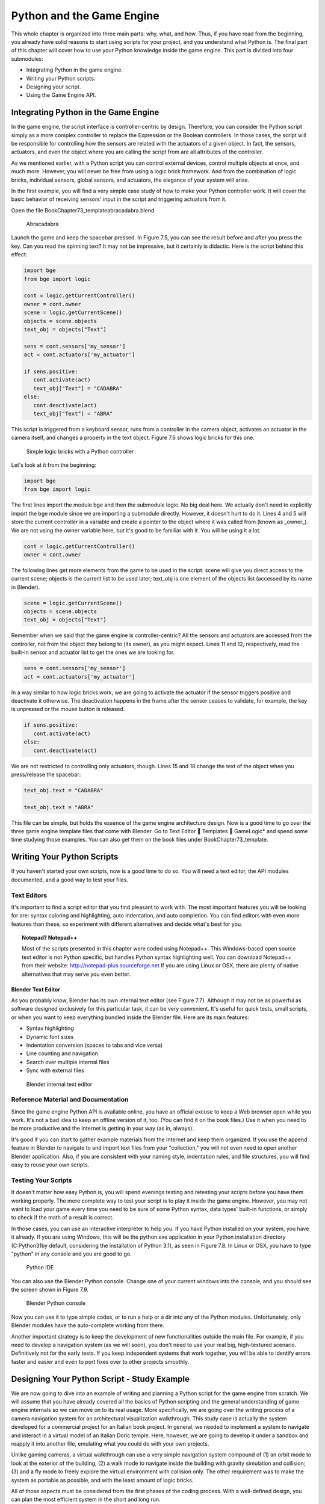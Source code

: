 .. _python-game-engine:

==========================
Python and the Game Engine
==========================

This whole chapter is organized into three main parts: why, what, and how. Thus, if you have read from the beginning, you already have solid reasons to start using scripts for your project, and you understand what Python is. The final part of this chapter will cover how to use your Python knowledge inside the game engine. This part is divided into four submodules:

* Integrating Python in the game engine.
* Writing your Python scripts.
* Designing your script.
* Using the Game Engine API.

Integrating Python in the Game Engine
-------------------------------------

In the game engine, the script interface is controller-centric by design. Therefore, you can consider the Python script simply as a more complex controller to replace the Expression or the Boolean controllers. In those cases, the script will be responsible for controlling how the sensors are related with the actuators of a given object. In fact, the sensors, actuators, and even the object where you are calling the script from are all attributes of the controller.

As we mentioned earlier, with a Python script you can control external devices, control multiple objects at once, and much more. However, you will never be free from using a logic brick framework. And from the combination of logic bricks, individual sensors, global sensors, and actuators, the elegance of your system will arise.

In the first example, you will find a very simple case study of how to make your Python controller work. It will cover the basic behavior of receiving sensors' input in the script and triggering actuators from it.

Open the file \Book\Chapter7\3_template\abracadabra.blend.

.. figure:: /images/Chapter7/Fig07-05.png

   Abracadabra

Launch the game and keep the spacebar pressed. In Figure 7.5, you can see the result before and after you press the key. Can you read the spinning text? It may not be impressive, but it certainly is didactic. Here is the script behind this effect:

.. code-block:: python
   
   import bge
   from bge import logic

   cont = logic.getCurrentController()
   owner = cont.owner
   scene = logic.getCurrentScene()
   objects = scene.objects
   text_obj = objects["Text"]
   
   sens = cont.sensors['my_sensor']
   act = cont.actuators['my_actuator']
   
   if sens.positive:
      cont.activate(act)
      text_obj["Text"] = "CADABRA"
   else:
      cont.deactivate(act)
      text_obj["Text"] = "ABRA"

This script is triggered from a keyboard sensor, runs from a controller in the camera object, activates an actuator in the camera itself, and changes a property in the text object. Figure 7.6 shows logic bricks for this one.

.. figure:: /images/Chapter7/Fig07-06.png

   Simple logic bricks with a Python controller

Let's look at it from the beginning:

.. code-block:: python

   import bge
   from bge import logic

The first lines import the module bge and then the submodule logic. No big deal here. We actually don't need to explicitly import the bge module since we are importing a submodule directly. However, it doesn't hurt to do it. Lines 4 and 5 will store the current controller in a variable and create a pointer to the object where it was called from (known as _owner_). We are not using the owner variable here, but it's good to be familiar with it. You will be using it a lot.

.. code-block:: python
   
   cont = logic.getCurrentController()
   owner = cont.owner

The following lines get more elements from the game to be used in the script: scene will give you direct access to the current scene; objects is the current list to be used later; text_obj is one element of the objects list (accessed by its name in Blender).

.. code-block:: python

   scene = logic.getCurrentScene()
   objects = scene.objects
   text_obj = objects["Text"]

Remember when we said that the game engine is controller-centric? All the sensors and actuators are accessed from the controller, not from the object they belong to (its owner), as you might expect. Lines 11 and 12, respectively, read the built-in sensor and actuator list to get the ones we are looking for.

.. code-block:: python

   sens = cont.sensors['my_sensor']
   act = cont.actuators['my_actuator']

In a way similar to how logic bricks work, we are going to activate the actuator if the sensor triggers positive and deactivate it otherwise. The deactivation happens in the frame after the sensor ceases to validate, for example, the key is unpressed or the mouse button is released.

.. code-block:: python

   if sens.positive:
      cont.activate(act)
   else:
      cont.deactivate(act)

We are not restricted to controlling only actuators, though. Lines 15 and 18 change the text of the object when you press/release the spacebar:

.. code-block:: python

   text_obj.text = "CADABRA"
   
   text_obj.text = "ABRA"

This file can be simple, but holds the essence of the game engine architecture design. Now is a good time to go over the three game engine template files that come with Blender. Go to Text Editor  Templates  GameLogic\* and spend some time studying those examples. You can also get them on the book files under \Book\Chapter7\3\_template\.

Writing Your Python Scripts
---------------------------

If you haven't started your own scripts, now is a good time to do so. You will need a text editor, the API modules documented, and a good way to test your files.

Text Editors
++++++++++++

It's important to find a script editor that you find pleasant to work with. The most important features you will be looking for are: syntax coloring and highlighting, auto indentation, and auto completion. You can find editors with even more features than these, so experiment with different alternatives and decide what's best for you.

.. topic:: **Notepad? Notepad++**

   Most of the scripts presented in this chapter were coded using Notepad++. This Windows-based open source text editor is not Python specific, but handles Python syntax highlighting well. You can download Notepad++ from their website: http://notepad-plus.sourceforge.net
   If you are using Linux or OSX, there are plenty of native alternatives that may serve you even better.

Blender Text Editor
*******************

As you probably know, Blender has its own internal text editor (see Figure 7.7). Although it may not be as powerful as software designed exclusively for this particular task, it can be very convenient. It's useful for quick tests, small scripts, or when you want to keep everything bundled inside the Blender file. Here are its main features:

* Syntax highlighting
* Dynamic font sizes
* Indentation conversion (spaces to tabs and vice versa)
* Line counting and navigation
* Search over multiple internal files
* Sync with external files

.. figure:: /images/Chapter7/Fig07-07.png

   Blender internal text editor

Reference Material and Documentation
++++++++++++++++++++++++++++++++++++

Since the game engine Python API is available online, you have an official excuse to keep a Web browser open while you work. It's not a bad idea to keep an offline version of it, too. (You can find it on the book files.) Use it when you need to be more productive and the Internet is getting in your way (as in, always).

It's good if you can start to gather example materials from the Internet and keep them organized. If you use the append feature in Blender to navigate to and import text files from your "collection," you will not even need to open another Blender application. Also, if you are consistent with your naming style, indentation rules, and file structures, you will find easy to reuse your own scripts.

Testing Your Scripts
++++++++++++++++++++

It doesn't matter how easy Python is, you will spend evenings testing and retesting your scripts before you have them working properly. The more complete way to test your script is to play it inside the game engine. However, you may not want to load your game every time you need to be sure of some Python syntax, data types' built-in functions, or simply to check if the math of a result is correct.

In those cases, you can use an interactive interpreter to help you. If you have Python installed on your system, you have it already. If you are using Windows, this will be the python.exe application in your Python installation directory (C:\Python31\ by default, considering the installation of Python 3.1), as seen in Figure 7.8. In Linux or OSX, you have to type "python" in any console and you are good to go.

.. figure:: /images/Chapter7/Fig07-08.png

   Python IDE

You can also use the Blender Python console. Change one of your current windows into the console, and you should see the screen shown in Figure 7.9.

.. figure:: /images/Chapter7/Fig07-09.png

   Blender Python console

Now you can use it to type simple codes, or to run a help or a dir into any of the Python modules. Unfortunately, only Blender modules have the auto-complete working from there.

Another important strategy is to keep the development of new functionalities outside the main file. For example, if you need to develop a navigation system (as we will soon), you don't need to use your real big, high-textured scenario. Definitively not for the early tests. If you keep independent systems that work together, you will be able to identify errors faster and easier and even to port fixes over to other projects smoothly.

Designing Your Python Script - Study Example
--------------------------------------------

We are now going to dive into an example of writing and planning a Python script for the game engine from scratch. We will assume that you have already covered all the basics of Python scripting and the general understanding of game engine internals so we can move on to its real usage. More specifically, we are going over the writing process of a camera navigation system for an architectural visualization walkthrough. This study case is actually the system developed for a commercial project for an Italian book project. In general, we needed to implement a system to navigate and interact in a virtual model of an Italian Doric temple. Here, however, we are going to develop it under a sandbox and reapply it into another file, emulating what you could do with your own projects.

Unlike gaming cameras, a virtual walkthrough can use a very simple navigation system compound of (1) an orbit mode to look at the exterior of the building; (2) a walk mode to navigate inside the building with gravity simulation and collision; (3) and a fly mode to freely explore the virtual environment with collision only. The other requirement was to make the system as portable as possible, and with the least amount of logic bricks.

All of those aspects must be considered from the first phases of the coding process. With a well-defined design, you can plan the most efficient system in the short and long run.

.. topic:: **Pencil and Paper, Valuable Coding Assets**

   One of the most remarkable moments during my coding studies was at Blender Conference 2008. I was still in my first steps of learning C++ and OpenGL coding, and I got the chance to explain a game engine bug to Brecht van Lommel[md]a really experienced and acknowledged Blender coder and a very inspiring person. The bug itself was hard to explain through the Internet; it's the one behind the implementation of canvas coordinates for 2D filters presented in Chapter 5. I was pleased enough to have his input on this, but even more impressive was seeing him code a partial solution right in front of me.
   At this point, I learned an important lesson. It doesn't matter how advanced and technical the coding is that you are working on; you can always have a great time sketching your ideas and plans with old-fashioned pencil and paper. This is how he solved the problem, clearly laying down the ideas and organizing them logically. I never forgot that[md]thanks, Brecht!

The system will consist of one camera for the orbit mode, and one to be used for both the fly and walk mode. Each mode works as described in the following table:

.. table:: Comparison of Different Navigation Cameras

   +-------------------------------+---------------+------------------+--------+
   | Mode                          | Orbit         | Walk             | Fly    |
   +===============================+===============+==================+========+
   | Vertical Rotation Angle (Z)   | -200º to 200º | Free             | Free   |
   +-------------------------------+---------------+------------------+--------+
   | Horizontal Rotation Angle (X) | 10º to 70º    | -15º to 45º      | Free   |
   +-------------------------------+---------------+------------------+--------+
   | Moving Pivot                  | None          | Empty            | Empty  |
   +-------------------------------+---------------+------------------+--------+
   | Horizontal Rotation Pivot     | Empty         | Empty and Camera | Camera |
   +-------------------------------+---------------+------------------+--------+
   | Vertical Rotation Pivot       | Empty         | Empty            | Empty  |
   +-------------------------------+---------------+------------------+--------+

- **Empty:** is an empty object the camera is parented to.

.. topic:: **Try It Out**

   In order to illustrate it better, you can see the working system demonstrated in the book file: \Book\Chapter7\4\_navigation\_system\camera\_navigation.blend.
   To switch modes press 1, 2, or 3. This will change the mode to orbit, walk, and fly, respectively. To navigate, you can use the mouse and the keys WASD.

3D World Elements
+++++++++++++++++

Open up the file \Book\Chapter7\4_navigation_system\camera_navigation.blend.

You will find two cameras and different empty objects in the first layer:

* scripts - an empty to calls all the scripts.
* CAM_Move - the camera for the walk and fly mode.
* CAM_Orbit - the camera for the orbit mode.
* CAM_back, CAM_front, CAM_side, CAM_top - empties to store the position and orientation for the game cameras.
* MOVE_PIVOT - the pivot for the walk and fly camera.
* ORB_PIVOT - the pivot for the orbit camera.

In the second layer, you will find the collision meshes[md]the ground and the vertical elements. Everything is very simple here, since we only need to test the system, and for that a few low poly obstacles work fine.

Understanding the Code
++++++++++++++++++++++

/Book/Chapter7/4_navigation_system/camera_navigation.py

This program is divided into five different parts:
#. Global Initialization,
#. Event Management,
#. Internal Functions,
#. Game Interaction,
#. More Python.

The diagram in Figure 7.10 illustrates how they relate to one another. Now let's take an inside look at each of them.

.. figure:: /images/Chapter7/Fig07-10.png

   Script architecture

Global Initialization
*********************

`camera_navigation.init_world()`

There is one function that is loaded once at the beginning of the game; we call it *init_world* inside scripts.py. We are going to check the priority option in the Python controller to make sure this script runs on top of all the others. In this function, you will first find the global initialization. We are going to store in the global module logic all the elements we are going to reuse over the scripts. That way we don't need to get the object list every time we need a particular object. A common technique is to store the scene object as well. Therefore, for every scene, you can run a script at the beginning of the game that stores a reference to the current scene globally:

.. code-block:: python

   33 G.scenes = {"main":G.getCurrentScene()}
   34 objects = G.scenes["main"].objects

.. topic:: **Save and Load a game with GlobalDict**

   Since the module logic is accessible from all the functions and all the scenes, it can be used to store "global" objects. If you need to preserve those objects and variables between game sessions (i.e., after you close your game), you can store them inside the dictionary logic.globalDict and use logic.saveGlobalDict() and logic.loadGlobalDict() to save and load it.

To store the camera information, we are first going to create a global dictionary named cameras. We will use it to store the camera objects, their pivot, and the original orientation of the orbit pivot:

.. code-block:: python

   43     G.cameras = {}
   44     # orbit camera
   45     camera = objects["CAM_Orbit"]
   46     pivot = objects["ORB_PIVOT"]
   47     G.cameras["ORB"] = [camera, {"orientation":pivot.worldOrientation}, pivot]
   48     # fly/walk camera
   49     camera = objects["CAM_Move"]
   50     pivot = objects["MOVE_PIVOT"]
   52     G.cameras["MOVE"] = [camera, {"orientation":pivot.worldOrientation, "position":pivot.worldPosition}, pivot]

Now that we have our objects instanced, we can set the initial values for our functions, such as the camera rotation restrictions. We don't want the cameras to look under the ground; thus, we need to manually set our limits. Although we could set those limits directly in the orbit and look functions, having all the parameters in the same part of code is easier to tweak (and slightly faster since they don't need to be reassigned every frame).

.. topic:: **External Settings File**

   Another common workflow is to have a separate python file (for example, settings.py) with all the variables set. Then in your working script, you simply have to do: import settings.py and use e.g. settings.left.

.. code-block:: python

          # Camera Orbit settings:
   58     # angle restriction in degrees
   59     left = -220.0
   60     right = 220.0
   61     top = 70.0
   62     bottom = 10.0
   63
   64     # convert all of them to radians
   65     left = m.radians(left)
   (...)
   70     # store them globally
   71     G.orb_limits = {"left":left, "right":right, "top":top, "bottom":bottom}
   72
          # Camera Walk/Fly settings:
   (...)
       
Last, but not least, we need to create the variables we are going to read and write between the functions. Initializing them here allows us to read them since the first frame of the game. This is especially important for variables that are going to be used in the event management functions - for different values of nav_mode and walk_fly, we are going to run different functions for the camera movement.

.. code-block:: python

   103 G.walk_fly = "walk"
   104 G.nav_mode = "orbit"

Event Management
****************

.. code-block:: python

   camera_navigation.mouse_move
   camera_navigation.keyboard

Apart from the Always sensor needed for the `camera_navigation.init_world()` function, there are two other sensors we need - a keyboard and a mouse sensor. All the interaction you will have with this navigation system will run through those functions.

scripts.mouse_move
~~~~~~~~~~~~~~~~~~~

Let's first take a look at the mouse sensor controlling system:

.. code-block:: python

   210 def mouse_move(cont):
   211     owner = cont.owner
   212     sensor = cont.sensors["s_movement"]
   213
   214     if sensor.positive:
   215         if G.cameras["CAM"] == "ORB":
   216             orbit_camera(sensor)
   217         else:
   218             look_camera(sensor)

It looks quite similar to the script template we saw recently. A difference is that instead of activating an actuator, we are calling a function to rotate the view. Actually, according to the current camera (orbit or fly/walk), we will have to call different functions (`orbit_camera` and `look_camera` respectively). Also, you can see that the function gets the controller passed as an argument. The game engine passes the controller by default for the module when using the Python Module controller. The argument declaration in the function is actually optional. So you could replace line 210 of the code with the following two lines, and it would work just as well:

.. code-block:: python

   def mouse_move():
       cont = G.getCurrentController()

scripts.keyboard
~~~~~~~~~~~~~~~~

The second event management function handles keyboard inputs. This function takes the sensor input and calls internal functions according to the pressed key. If the pressed key is W, A, S, or D, we move the camera. If the key is 1, 2, or 3, we switch it.

.. code-block:: python

   110 def keyboard(cont):
   111     owner = cont.owner
   112     sensor = cont.sensors["s_keyboard"]
   113
   114     if sensor.positive:
   115         keylist = sensor.events
   117         for key in keylist:
   118             value = key[0]
   119
   120             if G.cameras["CAM"] == "MOVE":
   121                 if value == GK.WKEY:
   122                     # Move Forward
   123                     move_camera(0)
   124                elif value == GK.SKEY:
   125                    # Move Backward
   126                     move_camera(1)
   127                 elif value == GK.AKEY:
   128                     # Move Left
   129                     move_camera(2)
   130                 elif value == GK.DKEY:
   131                     # Move Right
   132                     move_camera(3)
   133
   134            # CAMERA SWITCHING
   135            if value == GK.ONEKEY:
   136                change_view("orbit", "orbit")
   137            elif value == GK.TWOKEY:
   138                change_view("front")
   139            elif value == GK.THREEKEY:
   140                change_view("top", "fly")
   (...)

.. topic:: **For a World with Fewer Logic Bricks**

   If you don't want to use a keyboard sensor, you can use an internal instance of the keyboard module. You can read about this in the "bge.logic API" section later in this chapter, or on the online API page: _http://www.blender.org/documentation/blender_python_api_2_66_release/bge.logic.html#bge.logic.keyboard._

Internal Functions
******************

.. code-block:: python

   scripts.move_camera
   scripts.orbit_camera
   scripts.look_camera

These three functions are called from the event management functions. In their lines, you can find the math responsible for the camera movement. We're calling them "internal functions" because they are the bridge between the sensors' inputs and the outputs in the game engine world.

scripts.move_camera
~~~~~~~~~~~~~~~~~~~~

The function responsible for the camera movement is very simple. In the walk and fly mode, we are going to move the pivot in the desired direction (which is passed as argument). Therefore, we first need to create a vector to this course. If you are unfamiliar with vectorial math, think of vector as the direction between the origin [0, 0, 0] and the vector coordinates [X, Y, Z].

.. code-block:: python

   336 def move_camera(direction):
   338     if not G.cameras["CAM"] == "MOVE": return
   339     MOVE = 0.25 # speed
   340
   341     if direction == 0: # Forward
   342         vector = M.Vector([0, 0, -MOVE])
   344     elif direction == 1: # Backward
   345         vector = M.Vector([0, 0, MOVE])
   347     elif direction == 2: # Left
   348         vector = M.Vector([-MOVE,0,0])
   350     elif direction == 3: # Right
   351         vector = M.Vector([MOVE, 0, 0])
   (...)
   356     # now that we calculated the vector we can move the pivot
   357     # to be continued in the Game Interaction section

Here the vector is the movement we need to apply to the pivot in order to get it moving. The size of the vector (MOVE) will act as intensity or speed of the movement.

scripts.orbit_camera
~~~~~~~~~~~~~~~~~~~~~

We decided to use different methods for the walk/fly camera and the orbit one. In the orbit camera, every position on the screen corresponds to an orientation of the camera.

If you want to study this part of the script in particular, you can turn on the Mouse Cursor in the Render Panel. That way, you can see that the same cursor position will (or should) always generate the same view.

.. code-block:: python

   224 def orbit_camera(sensor):
   228     # Get screen size, attributes from the sensor and global variables
   229     screen_width = R.getWindowWidth()
   230     screen_height= R.getWindowHeight()
   231
   232     win_x, win_y = sensor.position
   233
   234     # G.orb_clamp is in radians
   235     orb_limits   = G.orb_limits
   236     left_limit   = orb_limits["left"]
   237     right_limit  = orb_limits["right"]
   238     bottom_limit = orb_limits["bottom"]
   239     top_limit    = orb_limits["top"]
   240
   241     # Normalizing x to run from left to right limits
   242     x = win_x / screen_width
   243     x = left_limit + (x * (right_limit - left_limit))
   244
   245     # Normalize y to run from top to bottom limits
   246     y = win_y / screen_height
   247     y = top_limit + (y * (bottom_limit - top_limit))
   248
   249     # Flip the vertical movement
   250     y = m.pi/2 - y
   251
   254     # Calculate the new orientation matrix
   255     mat_ori = G.cameras["ORB"][1]["orientation"]
   256
   257     mat_x = M.Matrix.Rotation(x, 3, 'Z')
   258     mat_y = M.Matrix.Rotation(y, 3, 'X')
   259
   260     ori = mat_x * mat_y
   261
   262     # now we can use ori as our new orientation matrix
   264     # to be continued in the Game Interaction section
   (...)
        
The first lines that deserve our attention here are the normalizing operation. To normalize a value means to convert it to a range from 0.0 to 1.0.  In our case, it can be understood as the mouse pointer coordinates relative to the screen dimensions (width and height):

.. code-block:: python

   242     x = win_x / screen_width

.. topic:: **Even Fewer Logic Bricks and Normalized Mouse Coordinates**

   It's important to always use normalized coordinates for your screen operations. Otherwise, different desktop resolutions will produce different results in a game. As a counter edge case, you may need the absolute coordinates for mouse events if you want to assure minimum clickable areas for your events.
   You don't always need to normalize the mouse coordinates manually. Like the keyboard sensor, you can replace the mouse sensor by an internal instance of the mouse module.
   The coordinates from bge.logic.mouse run from 0.0 to 1.0 and can be read anytime. (You can even link your script to an Always sensor, leaving the Mouse sensor for the times where you are using more logic bricks.)
   You can read about this in the "bge.logic API" section in this chapter or on the online API page: _http://www.blender.org/documentation/blender_python_api_2_66_release/bge.logic.html#bge.logic.keyboard_

Now a simple operation to convert the normalized value into a value inside our horizontal angle range (-220º to 220º):

.. code-block:: python

   243     x = left_limit + (x * (right_limit - left_limit))

We run the same operation for the vertical coordinate of the mouse. Though you must be aware that the canvas height runs from the top (0) to the bottom (height), this is different from what we could expect (or from OpenGL coordinates, for example). In order to better understand the flipping operation (line 257), you can first comment/uncomment the code to see the difference.

Next find in the .blend file the pivot empty (ORB_PIVOT) and play with its rotation in the X axis. The rotation is demonstrated in Figure 7.11. Therefore, if we subtract our angle from 90º (__PI__/2 in radians), we get the proper angle to rotate the pivot vertically.

.. code-block:: python

   250     y = m.pi / 2 – y

.. figure:: /images/Chapter7/Fig07-11.png

   Orbit pivot rotation

scripts.look_camera
~~~~~~~~~~~~~~~~~~~~

The function to rotate the walk/fly camera is quite different from the orbit one. We don't have a direct relation between mouse coordinate and camera rotation anymore. Here we get the relative position of the cursor (from the center) and later force the mouse to be re-centered[md]to avoid continuous movement unless the mouse is moved again.

In order to get the relative position of the cursor, the normalizing function needs to be different. This time we want the center of the screen to be 0.0 and the extreme edges of the canvas (border of the game window) to be -0.5 and 0.5.

.. code-block:: python

   291     x = (win_x / screen_width)  - 0.5
   292     y = (win_y / screen_height) - 0.5

The values of x and y can be used directly as radians angles to rotate the camera. However, when we are walking, we want to restrict the view vertically. This design decision means that we need to limit the view angle to a maximum and minimum range. Sure, this turns tying your shoes into a circus challenge. Though it may seem like overkill, this limitation helps add a better sense of reality to our navigation system.

The solution is to get the current camera vertical angle and see if by adding the new angle  (i.e., vertical mouse move) we would end up over the limit of 45º. If so, we clamp the new angle to respect this value. To get the vertical angle, remember that the camera pivot (an empty object) is always parallel to the ground. Therefore, the vertical angle can be extracted from the camera's local orientation matrix. If that still doesn't make sense to you, try to find some 3D math tutorials online).

.. code-block:: python

   302     # limit top - bottom angles
   303     if G.walk_fly == "walk":
   304         angle = camera.localOrientation[2][1]
   305         angle = m.asin(angle)
   306
   307     # if it's too high go down. if it's too low go high
   308         if (angle + y) > top_limit: y = top_limit - angle
   309         elif (angle + y) < bottom_limit: y = bottom_limit - angle

For the actual project this was originally designed for, we ended up moving the orbit camera code to be a subset of the walk/fly. Having the mouse always centered comes in handy when you have a user interface on top of that, and it needs to alternate between mouse clicking and camera rotating. Although the methods are different, the results are the same.

Game Interaction
****************

.. code-block:: python

   camera_navigation.change_view

And the outcome of the functions:

.. code-block:: python

   camera_navigation.move_camera
   camera_navigation.look_camera
   camera_navigation.orbit_camera

In the previous section, we saw how the angles and directions were calculated with Python. However, we deliberately skipped the most important part: applying it to the game engine elements. It includes activating actuators (as we do in the change_view() function) or directly interfering in our game elements (cameras and pivots).

Outcome of the functions: scripts.move_camera, scripts.look_camera, and scripts.orbit_camera
~~~~~~~~~~~~~~~~~~~~~~~~~~~~~~~~~~~~~~~~~~~~~~~~~~~~~~~~~~~~~~~~~~~~~~~~~~~~~~~~~~~~~~~~~~~~~~~

Let's put the pieces together now. We already know the camera future orientation and position. Therefore, there is almost nothing left to be calculated here. Nevertheless, there are distinct ways to change the object position and orientation.

In move_camera(), we are going to use an instance method of the pivot object called applyMovement (vector, local). This is part of the game engine methods (another one is applyRotation you will see next) we explain later in this chapter in the "Using the Game Engine API" section. This built-in function translates the object using the vector passed as a parameter. It can either be relative to the local or world coordinates:

.. code-block:: python

   336 def move_camera(direction):
   (...)
   356     # now that we calculated the vector we can move the pivot
   357     pivot = G.cameras["MOVE"][2]
   358     pivot.applyMovement(vector, True)

In a similar way in the look_camera() function, we will apply the rotation in the camera object. This has the advantage of sparing the hassles of 3D math, matrixes, and orientations. Also, instead of manually computing the new orientation matrix in Python, we can rely on the game engine C++ native (i.e., fast) implementation for that task.

.. code-block:: python

   269 def look_camera(sensor):
   (...)
   314     if G.walk_fly == "walk":
   315         # Look Up rotation
   316         camera.applyRotation([y,0,0], 1)
   317
   318         # Look Side rotation
   319         pivot.applyRotation([0, -x, 0], 1)

Although we are leaving the math calculation to the game engine, we should still be aware of how it works. The applyRotation() routine works with Euler angles (as a gimbal machine). The effects for the walk and the fly modes are very similar. The only difference is whether the rotation is local or global and the axis to rotate around:

.. code-block:: python

   322     else: # G.walk_fly == "fly"
   323         # Look Side rotation
   324         pivot.applyRotation([0, 0, -x], 0)
   325
   326         # Look Up rotation
   327         pivot.applyRotation([y, 0, 0], 1)

In the orbit_camera() function, we calculated the orientation matrix of the pivot. This matrix is no more than a fancy mathematical way of describing a rotation. Since we already have the matrix, all we need to do is to set it to our pivot orientation.

The orientation is a Python built-in variable that can be read and written directly by our script. We will talk more about this in the "Using the Game Engine API - Application Programming Interface" part of this chapter.

.. code-block:: python

   223 def orbit_camera(sensor):
   (...)
   261     # now we can use ori as our new orientation matrix
   262     pivot = G.cameras["ORB"][2]
   263     pivot.orientation = ori

scripts.change_view
~~~~~~~~~~~~~~~~~~~~

After the user presses a key (1, 2, or 3) to change the view, we call the change_view() function to switch to the new camera (with a parameter specifying which camera to use). This function consists of two parts: first, we set the correct position and orientation for the camera and pivot; secondly, we change the current camera to the new one.

.. topic:: **Decomposing the View Orientation**

   Keep in mind that the desired orientation (stored in the empty and accessed through the G.views dictionary) represents the new view orientation. In our system, this view orientation is the combination of the parent object (pivot) orientation with the child one (camera).

Let's start simple and build up as we go. First the orbit camera: in the orbit mode the camera is stationary[md]its position never changes. All we need to do is reset the pivot orientation to its initial values. Its orientation was globally stored back in the init_world() function. So now we can retrieve and apply it to the pivot:

.. code-block:: python

   155         dict = G.cameras["ORB"]
   157         pivot = dict[2]
   158         pivot.orientation = dict[1]["orientation"]

The fly camera is slightly different. In this case, the camera orientation contains no rotation (i.e., an identity matrix). Therefore, it's up to the pivot orientation to match the view orientation. In other words, the pivot orientation matrix is exactly the same as the view orientation matrix:

.. code-block:: python

   169         pivot.position = G.views[view].position
   170         pivot.orientation = G.views[view].orientation
   171         camera.orientation = [[1,0,0],[0,1,0],[0,0,1]]
   
   177         if G.walk_fly == "walk":
   178             fly_to_walk()

For the walk camera, we have yet another situation. The mode we are coming from (fly) has the camera pivot orientation (same as camera.worldOrientation) as the current view orientation.  However, for the walk mode, the pivot needs to be parallel to the ground.

For that, we need to rotate it a few degrees to align with the horizon. The camera now will be looking to a different point (above/below the original direction). In order to realign the camera with the view orientation, we need to rotate the camera in the opposite direction. This way, the pivot and camera rotations void each other (with the benefit of having the pivot now properly aligned with the ground).

.. code-block:: python

   190 def fly_to_walk():
   (...)
   194     view_orientation = camera.worldOrientation
   195     euler = view_orientation.to_euler()
   196     angle = euler[0] - (m.pi/2)
   197
   198     pivot.applyRotation([-angle,0,0],1)
   199     camera.applyRotation([angle,0,0],1)

.. topic:: **Reasoning Behind the Design**

   There is another reason for keeping this as a separate function. Originally, I was planning to switch modes (walk/fly) while keeping the same camera position and view. Although I dropped the idea, I decided to keep the system flexible in case of any turn of events (clients[md]who understands their minds?).

Now that the new camera and pivot have the correct position and orientation, we can effectively switch cameras. For that, we first set the new camera in the Scene Set Camera actuator. Next, we activate the actuator and the camera will change:

.. code-block:: python

   181     act_camera.camera = dict[0]
   182     cont.activate(act_camera)

More Python
***********

.. code-block:: python

   scripts.collision_check
   scripts.stick_to_ground

The script system shown so far handles all the interaction from the game engine sensors to the 3D world elements. Even though this covers most parts of a typical script architecture, I'd be lying if I said this is all you will be doing in your projects. Very often, you will need a script called once in a while that deals directly with the game engine data. In our case, we will have two "PySensors" to control the collision and to stick our camera to the ground while walking.

We could have them both working attached to an Always sensor. However, this would not be too efficient. Since we only need them while walking and flying, they can be integrated with the Keyboard sensor pipeline. The stick_to_ground() function will be called after any key is pressed if the current mode is "walk":

.. code-block:: python

   142         if G.nav_mode == "walk" and G.walk_fly == "walk":
   143             stick_to_ground()

The collision system can be used even more specifically. Inside the move_camera() function, we will use the collision test to validate or discard our moving vector:

.. code-block:: python

   353         # if there is any obstacle reset the vector
   354         vector = collision_check(vector, direction)

If the collision_check() test finds any obstacle in front of the camera, it returns a null vector ([0, 0, 0]). Otherwise, it leaves the vector as it was set, which will then move the camera.

The code of those functions is very particular to this project; therefore, we're not going into more detail here. (You are encouraged to take a look at the complete code in the book file, though). Nevertheless, the key point is to understand the role of those functions in the script architecture. Those scripts can complement the functionality of other functions, to rule your game in a global and direct way, or simply to tie things together.

Reusing Your Script
+++++++++++++++++++

One of the reasons this system was designed so carefully is because of the need for portability. You don't want to rewrite a navigation system every time you have a new project. This is not particular to this script example. Very often, you will be recycling your own scripts to adapt them to new files. Let's go over some principles you should know.

File Organization - Groups and Layers
*************************************

The first thing to have in mind is how your final file will look. Do you want the script system to be merged with the rest of the existent Blender file? Do you want to keep them in separated scenes (very common for user interfaces)? Will you need to access/edit the script system elements later?

In our case, there is no need for an extra scene. However, we need to make sure that the navigation system elements are easy to access (especially the empties with the cameras' positions). If you can afford to dedicate one layer exclusively to the navigation system elements, do it. Make sure that the desired layer is empty in the model file and that all the objects you want to import are contained in this layer.

If it's not possible to have all your elements in a single layer, you can create a group for them. That way, you can always quickly isolate them to be listed in the outliner and selected individually. The other advantage of using groups is during importing. It's easier to select a group to be imported than to go over all the individual objects, determining which one should be imported and which one is part of the test environment (which usually doesn't have to be imported).

Tweaks and Adjustments - Getting Your Hands Dirty
*************************************************

Open the file /Book/Chapter7/4_navigation_system/walkthrough_1_base/walkthrough.blend

This small file is part of the presentation of an architectural walkthrough of an urban project (see Figure 7.12) that I (Dalai) did. It's an academic project and only my second project using the game engine. As you can see, there are absolutely no scripts in it[md]all the interaction is done with logic bricks. I didn't use Python for this project mainly because I had absolutely no knowledge of Python at all back then (and the project was done in six days).

.. figure:: /images/Chapter7/Fig07-12.png

   Architectural walkthrough example file

It's time for redemption. Let's replace its navigation system with the Python system we just studied. For convenience, this file was already organized to receive the navigation elements (cameras, empties, and so on.).

Organize and Append Your File
~~~~~~~~~~~~~~~~~~~~~~~~~~~~~

In this case, we decided to group all the navigation elements in a group called NAVIGATIONSYSTEM and to make sure they are all in layer 1. You can use the Outliner to make sure you didn't miss any object out of the group. Leave the lamps and the collision objects out of the group.

To see a snapshot of the file at this moment, you can find it in the book files at: /Book/Chapter7/4_navigation_system/walkthrough_2_partial/camera_navigation.blend

Now open the walkthrough file again and append the NAVIGATIONSYSTEMwe created. It's important not to link the group but to append it. Linked elements can only be moved in their original files; thus, you should avoid them in this case.

#. Open the Append Objects Dialog (Shift+F1).
#. Find the NAVIGATIONSYSTEM group inside the camera_navigation file.
#. Make sure the option "Instance Groups" is not checked. (This would insert the group, not the individual elements.)
#. Click on the "Link/Append from Library." (This will add the group.)
#. Set CAM_Orbit as the default camera. (Tip: Use the Outliner to find the object; it's inside the ORB\_PIVOT.)

A snapshot with those changes can be found at:

/Book/Chapter7/4_navigation_system/walkthrough_2_partial/walkthrough.blend

Now if you run the application, the navigation system should work - kind of (see Figure 7.13).

.. figure:: /images/Chapter7/Fig07-13.png

   Still not there

Adjustments in Loco
~~~~~~~~~~~~~~~~~~~

As you can see in Figure 7.13, the new camera system looks absurdly wrong. There are two main reasons for that: the walkthrough file elements are far away from the file origin [0, 0, 0], and the cameras are not prepared for a project with this magnitude (their clipping parameters are way too low). We will need to move the objects to their new correct places, adjust the camera parameters, and do a small intervention in the script file:

All the elements from NAVIGATIONSYSTEM group (layer 1):

Move them 2000 in X and 350 in Y.

**Empties** :

* CAM_front and CAM_back - Those empties will hold the position for walk cameras. Make sure their position from the ground is at the human eyes (~1.68).
* CAM_top and CAM_side - Those empties will be used in Fly Mode. Here, we should also make sure their initial orientation looks good. The easiest way to do that is by using the Fly Mode (select the object, set it as current camera, and use Shift+F).

The one thing missing for the camera is to increase the clipping distance. That way, we can see all the skydome around the camera (see before and after in Figure 7.14).

**Cameras** :

* CAM_Orbit - Adjust initial Z, change clip ending to 1000.
* CAM_Move - change clip ending to 1000.

A snapshot with those changes can be found at:

/Book/Chapter7/4_navigation_system/walkthrough_3_partial/walkthrough.blend

.. list-table::
   :header-rows: 1
   
   * - Camera clipping of 400
     - Camera clipping of 1000
   * - .. figure:: /images/Chapter7/Fig07-14a.png
     - .. figure:: /images/Chapter7/Fig07-14b.png

.. topic:: **Make Sure That Collision Is Set Properly**

   All the houses, the ground, and the other 3D objects already have collision enabled in this file. In other situations, however, you may need to change the collision objects, enabling or disabling their collisions accordingly. The Python raycast uses the internal Bullet Physics engine under the hood. In order to prevent the camera from going through the walls and the ground, set enough collision surfaces (but not too much, so that you don't compromise the performance of your game).

Script Tweaks
~~~~~~~~~~~~~

Finally, it's good to fiddle a bit with the script. Due to the particularities of this project (mainly its scale), you may feel that everything happens a bit too fast. It's up to you to change the settings in the `init_world` function. Also, it would be interesting to explore multiple viewpoints for this presentation. We have already positioned the side and back empties. Although we were not using them previously, their names are present in the script as part of the available cameras list:

.. code-block:: python

   93     available_cameras = ["front", "back", "side", "top"]

The difference now is that we will make the camera actually change to the side and back views when you press the keys four and five respectively. As you can see here, it's really easy to expand a system like this. Try to create a fifth camera (add a new empty) and see how it goes. To enable the "side" and "back" cameras, the only code we have to add is:

.. code-block:: python

   110 def keyboard(cont):
   (...)
   new             elif value == GK.FOURKEY:
   new                 change_view("side")
   new             elif value == GK.FIVEKEY:
   new                 change_view("back", "fly")

There is not much more to be done here. This is a simple script, but its structure and the workflow we presented are not much different from what you will find in more complex systems you may have to implement or work with. There are different ways to implement a navigation system. This one was designed focusing on a didactic structure (clean code as opposed to a highly optimized system that is hard to read) and robustness (easy to expand). Try to find other examples or, better yet, build one yourself.

The final file is on the book files as:

/Book/Chapter7/4_navigation_system/walkthrough_4_final/walkthrough.blend.

Using the Game Engine API - Application Programming Interface
-------------------------------------------------------------

The game engine API is a bridge connecting your Python scripts with your game data. Through those modules, methods, and variables you can interact with your existent logic bricks, game objects, and general game functions.

The official documentation can be found online in the Blender Foundation website (TODO to be changed):

http://www.blender.org/documentation/blender_python_api_2_66_release

We will now walk through the highlights of the modules. After you are familiar with their main functionality, you should feel comfortable to navigate the documentation and find other resources.

**Game Engine Internal Modules**

* Game Logic (bge.logic)
* Game Types (bge.types)
* Rasterizer (bge.render)
* Game Keys (bge.events)
* Video Texture (bge.texture)
* Physics Constraints (bge.constraints)
* Application Data (bge.app)  //TODO

**Stand-Alone Modules**

* Audio System (aud)
* Math Types and Utilities (mathutils)
* OpenGL Wrapper (bgl)
* Font Drawing (blf)

bge.logic
+++++++++

The main module is a mix of utility functions, global game settings, and logic bricks replacements. Some of those functions were already covered in the tutorial, but they are here again for convenience sake. We will look at some of the highlights.

getCurrentController()
**********************

Returns the current controller. This is used to get a list of sensors and actuators (to check status and deactivate respectively), and the object the controller belongs to:

.. code-block:: python

   controller  = bge.logic.getCurrentController()
   object = controller.owner
   sensor = controller.sensors['mysensor']

If you are using Python modules instead of Python scripts directly (see Python Controller), the controller is passed as an argument for the function:

.. code-block:: python

   def moduleFunction(cont):
      object = cont.owner
      sensor = cont.sensors['mysensor']
    
getCurrentScene()
*****************

This function returns the current scene the script was called from. The most common usage is to give you a list of all the game objects:

.. code-block:: python

   for object in bge.logic.getCurrentScene().objects: print(object)

expandPath()
************

If you need to access an external file (image, video, Blender, etc.), you need to first get its absolute path in the computer. Use single backslash (/) to separate folders and double backslash (//) if you need to refer to the current folder:

.. code-block:: python

   video_absolute_path  = bge.logic.expandPath('//videos/video01.ogg')

sendMessage(), addScene(), start/restart/endGame()
**************************************************

These functions copy the functionality of existent actuators. They are Python replacement for those global events when you need a direct way to call them, bypassing the logic bricks.

LibLoad(), LibNew(), LibFree(), LibList() (TODO to be replaced with new ones)
*****************************************************************************

There are cases when you need to load the content of an external Blender file at runtime. This is known as _dynamic loading._ The game engine supports dynamic loading of actions, meshes, or complete scenes. The new data blocks are merged into the current scene and behave just like internal objects:

.. code-block:: python

   bge.logic.LibLoad("//entities.blend", "Scene")

.. topic:: **Beware of Lamps**

   New Lamp objects can be dynamically loaded from external files. However, in GLSL mode, they will not work as a light source for the material shaders, since the shaders would need to be recompiled for that.

globalDict, loadGlobalDict(), saveGlobalDict()
**********************************************

The bge.logic.globalDict is a Python dictionary that is alive during the whole game. It's a game place to store data if you need to restart the game or load a new file (level) and need to save some properties. In fact, you can even save the globalDict with the Blender file during the game and reload later.

.. code-block:: python

   bge.logic.globalDict["password"] = "kidding, kids never save your passwords in files!"
   bge.logic.saveGlobalDict() # save globalDict externally
   bge.logic.loadGlobalDict() # replace the current globalDict with the saved one

keyboard
********

You can handle all the keyboard inputs directly from a script. The usage and syntax are very similar to the Keyboard sensor. You need a script running every logic tic (Always sensor pulsing with a frequency of 0 or every time a key is pressed; Keyboard sensor with "All Keys" set) where you can read the status of all the keys in the bge.logic.keyboard. events dictionary. If instead of inquiry for the status of a particular key (e.g., if spacebar is pressed), you want to list all the pressed keys, you can use the dictionary bge.logic.keyboard.active\_events.

The keys for both event dictionaries are the same you use with the Keyboard sensor (see the bge.events module). The status of each key (whether it was pressed, released, kept pressed, or nothing) is the value stored in the dictionary. The keys values are defined in the bge.logic module itself:

.. code-block:: python
   
   keyboard = bge.logic.keyboard
   space_status = keyboard.events [bge.events.SPACEKEY]
   if space_status == bge.logic.KX_INPUT_JUST_ACTIVATED:
      print("space key was just pressed.")
   elif space_status == bge.logic.KX_INPUT_ACTIVE:
      print("space key is still pressed.")
   elif space_status == bge.logic.KX_INPUT_JUST_RELEASED:
      print("space key was just released.")
   else: # bge.logic.KX_INPUT_NONE
      pass
    
A sample file can be seen at \Book\Chapter7\5_game_keys\key_detector_python.blend . This shows the more Python-centric way of handling keyboard. For the classic method of using a Keyboard sensor, look further in this chapter into the "bge.events" section.

mouse
*****

Similar to the keyboard, this Python object can work as a replacement for the Mouse sensor. There are a few differences that make it even more appealing for scripting[md]in particular, the fact that the mouse coordinates are already normalized. As we explained in the tutorial, this helps you get consistent results, regardless of the desktop resolution. The available attributes are:

* **events:** A dictionary with all the events of the mouse (left-click, wheel up, and so on) and their status (for example, bge.logic.KX_INPUT_JUST_ACTIVED).
* **position** : Normalized position of the mouse cursor in the screen (from [0,0] to [1,1]).
* **visible** : Dhow/hide the mouse cursor (can also be set in the Render panel for the initial state).

joysticks
*********

This is a list of all the joysticks your computer supports. That means the list is mainly populated by None objects, and a few, if any, joystick Python objects. To print the index, name, number of axis, and active buttons of the connected joysticks, you can do:

.. code-block:: python

   for i in bge.logic.joysticks:
      joystick = bge.logic.joysticks[i]
      if joystick and joystick.connected:
         print(i, joystick.name, joystick.numAxis, joystick.activeButtons)
        
For the complete list of all the parameters supported by the Joystick python object, visit the official API: _http://www.blender.org/documentation/blender_python_api_2_66_release/bge.types.SCA_JoystickSensor.html_

A sample file can be found on \Book\Chapter7\joystick.blend.

Others
******

There are even more functions available in this module (setMist, getLogicTicRate, and setGravity, for example). Make sure that you visit the online documentation (or the documentation included on the book files) to see them all.

bge.types
+++++++++

Objects, meshes, logic bricks, and even shaders are all different game types. Every time you call an internal function from one of them, you are accessing one of those functions. This happens when you get a position of an object, change an actuator value, and so on.

Each one of the classes has the same anatomy. You can access instance methods and instance variables. In order to explain their use properly, we will go over one of the most commonly used modules, the game object.

Some of the variables will only work inside the correct context. Therefore, you can't get the mouse position of a Mouse sensor if the sensor was not triggered yet. Be aware of the right context and the game type.

Class KX_GameObject
********************

If you run a print(dir (object)) inside your script, you will get a very confusing list. It includes Python internal methods, instance methods, and instance variables. Most of them are common to all objects, so we are going to talk about them first. However, lamps and cameras not only inherit all the game object methods but also extend them with specific ones.

.. topic:: **The Truth Is Out There**

   In order to see all available methods, please refer to the documentation. We are only covering a few of them here.

Python Internal Methods
~~~~~~~~~~~~~~~~~~~~~~~

`__class__, __doc__, __delattr__ . . .`

Most of those methods are inherited from the Python object we are dealing with. However, given the nature of the Python classes presented in Blender, some of those methods may not be fully accessible. It's unlikely you will be using them. So for now it's safe to ignore any method starting and ending with double underlines (__ignoreme__).

Instance Methods
~~~~~~~~~~~~~~~~

`endObject(), rayCast(), getAxisVect(), suspendDynamics(), getPropertyNames() . . .`

If it looks like a function, it should be one. Every game engine object provides you with a set of functions to interact with them or from them to the others. Here are some methods you should know about:

* **rayCast (objto, objfrom, dist, prop, face, xray, poly)**

*"Look from a point/object to another point/object and find first object hit within dist that matches prop."*

This method is a more complete version of the rayCastTo(). It has so many applications that it becomes hard to delimitate its usage. For instance, this was the method used to calculate the collision in the navigation system script we studied previously.

* **getPropertyNames()**

*"Get a list of all property names."*

Once you retrieve the list of property names, you can use it to see if the object has a specific property before using it. To get individual properties, you can use *if "prop" in object*: or *object.get("prop", default=None)*.

.. topic:: **A Use for Properties**

   Properties have multiple uses in the game engine. One of those uses is to mark an object to be identified by the Python script. Why not use their names instead? While names work fine to retrieve individual objects, properties allow you to easily mark and access multiple objects at once. Frankly, it's easier to create an organized, named, and tagged MP3 collection than it is to find time to properly name all your Blender data blocks[ms]objects, meshes, materials, textures, images, and so on.

- **endObject()**

*"Delete this object can be used in place of the EndObject Actuator."*

This method is one of the functions that mimic existent actuators. You will also find this design in methods such as sendMessage(), setParent(), and replaceMesh().

- **applyRotation()**

*"Set the game object's movement/rotation."*

There are a few methods that will free you from doing 3D math manually. This particular one is a replacement for multiplying the object orientation matrix by a rotation matrix. (If you are "old school," you can still set the orientation matrix directly though.)

Other methods are applyMovement(), applyForce(), applyTorque(), getDistanceTo(), getVectTo(), getAxisVect(), and alignAxisToVect().

Instance Variables
~~~~~~~~~~~~~~~~~~

`_name, position, mass, sensors, actuators . . ._`

Last but definitively not least, we have the built-in variables. They work as internal parameters of the object (for example, name, position, orientation) or class objects linked to it (for example, parent, sensors, actuators). In Blender versions prior to 2.49, those variables were only accessible through a conjunct of get and set statements (setPosition(), getOrientation(), and so on). In Blender 2.5, 2.6 and on, they not only can be accessed directly, but also manipulated as any other variable, list, dictionary, vector, or matrix you may have:

.. code-block:: python

   obj.mass = 5.0
   obj.worldScale *= 2
   obj.localPosition [2] += 3.0
   obj.worldOrientation.transpose()
   print(obj.worldTransform)

* **position, localPosition, worldPosition**

Position is a vector [x, y, z] with the location of the object in the scene. We can get the absolute position (worldPosition) or the position relative to the parent of the object (localPosition). And what about accessing the position variable directly? This is deprecated, but you may run into it in old files you find online. If you access the position variable directly, you get the world position on reading and set the local position on writing. Confusing? That is why this is deprecated ;)

* **orientation, localOrientation, worldOrientation**

This variable gives you access to a matrix 3x3 with the orientation of the object. The orientation matrix is the result of the rotation transformation of an object and the influence of its parent object. As with position, the orientation variable will give you the world orientation on reading and set the local orientation on writing. As with position, you should always specify whether you want the local or world orientation.

* **visible**

We have different ways to set the visibility of an object. If your material is not set to invisible in the game panel, you can use this method. To change the visibility recursively (to the children of the object), you must use the method setVisibility.

* **sensors, controllers, actuators**

All the logic bricks of an object can be accessed through those dictionaries. The name of the sensor/controller/actuator will be used as the dictionary key, for it's important to name them correctly.

Sub-Class KX_Camera
~~~~~~~~~~~~~~~~~~~

Not all the objects have access to the same methods and variables. For example, an empty object doesn't have mass, and a static object doesn't have torque.

When the object is a camera, the difference is even more distinct. The camera object has its own class derived from KX_GameObject. It inherits all the instance variables and methods and expands it with its own. You will find some screen space functions (getScreenPosition(),getScreenVect(), getScreenRay()), some frustum methods (sphereInsideFrustum(), boxInsideFrustum(), pointInsideFrustum()), and some instance variables (lens, near, far, frustum_culling, world_to_camera, camera_to_world).

Sub-Class KX_Lamp
~~~~~~~~~~~~~~~~~

Like cameras, lamps also have their own subclass. It inherits all the instance variables and methods, and only expands the available variables.

The parameters that can be changed with Python include all that can be animated with the Action actuator: energy, color, distance, attenuation, spot size, and spot blend. Additionally, you can change the lamp layer in runtime.

bge.render
++++++++++

If we compare gaming with traditional 3D artwork, rasterizer would be the rendering phase of the process. Internally, it's when all the geometry is finally drawn to the screen with the light calculation, the filters applied, and the canvas set. For this reason, the Rasterizer module presents functions related to stereoscopy, windows and mouse management, world settings, and global GLSL material settings.

Window and Mouse
****************

`getWindowWidth() / getWindowHeight()`

Get the width/height of the window (in pixels).

`showMouse(visible)`

Enable or disable the operating system mouse cursor.

`setMousePosition(x, y)`

Set the mouse cursor position (in pixels).

World Settings (TODO to be removed/changed)
*******************************************

`setBackgroundColor(rgba), setAmbientColor(rgb)`

Set the ambient and background color.

`setMistColor(rgb), disableMist(), setMistStart(start), setMistEnd(end)`

Configure the mist (fog) settings.

Stereo Settings (TODO to be changed)
************************************

`getEyeSeparation() / setEyeSeparation(eyesep)`

Get the current eye separation for stereo mode. Usually focal length/30 provides a comfortable value.

`getFocalLength() / setFocalLength(focallength)`

Get the current focal length for stereo mode. It uses the current camera focal length as initial value

Material Settings (TODO to be changed)
**************************************

`getMaterialMode(mode) / setMaterialMode(mode)`

Get/set the material mode to use for OpenGL rendering. The available modes are:

`KX_TEXFACE_MATERIAL, KX_BLENDER_MULTITEX_MATERIAL, KX_BLENDER_GLSL_MATERIAL`

`getGLSLMaterialSetting(setting) / setGLSLMaterialSetting(setting, enable)`

Get/set the state of a GLSL material setting. The available settings are:

`"lights", "shaders", "shadows", "ramps", "nodes", "extra_textures"`

Others
******

`drawLine(fromVec, toVec, color)`

Draw a line in the 3D scene.

`enableMotionBlur(factor) / disableMotionBlur()`

Enable/disable the motion blue effect.

`makeScreenshot(filename)`

Write a screenshot to the given filename.

bge.events
++++++++++

The Keyboard sensor allows you to set individual keys. As you can see in Figure 7.15, it can also be triggered by any key once you enable the option "All Keys." This is very useful to configure text input in your game or to centralize all keyboard events with a single sensor and script.

![Key codes visualizer](../figures/Chapter7/Fig07-15.png)

In this case, every key pressed into a Keyboard sensor, will be registered as a unique integer. Each number corresponds to a specific key, and finding them allows you to control your actions accordingly to the desired key map. In order to clarify this a bit more, try the file in /Book/Chapter7/5_game_keys\key_detector_logicbrick.blend.

This file is similar to the key_detector_python.blend we used to demonstrate bge.logic.keyboard. However, this file is using the Keyboard sensor directly, instead of its wrapper.

.. code-block:: python

   from bge import logic
   from bge import events
   cont = logic.getCurrentController()
   owner = cont.owner
   sensor = cont.sensors["s_keyboard"]

   if sensor.positive:
      # get the first pressed key
      pressed_key = sensor.events[0][0]
      text = "the key number is: %d\n" % pressed_key
      text += "the key value is: %s\n" % events.EventToString(pressed_key)
      text += "the character is: %s" % events.EventToCharacter(pressed_key, 0)
    
      # press space to reset the initial text
      if pressed_key == events.SPACEKEY:
         text = "Please, press any key."
      owner["Text"] = text

This script is called every time someone presses a key. The key (or keys) are registers as a list of events, each one being a list with the pressed key and its status. In this case, we are reading only the first pressed key:

`pressed_key = sensor.events[0][0]`

This line stores the integer that identifies the pressed key. However, we usually would need to know the actual pressed key, not its internal integer value. Therefore, we are using the only two functions available in this module to convert our key to an understandable value:

.. code-block:: python

      text += "the key value is: %s\n" % events.EventToString(pressed_key)
      text += "the character is: %s" % events.EventToCharacter(pressed_key, 0)

    
After that, we are checking for a specific key (spacebar). bge.events.SPACEKEY is actually an integer (to find the other keys' names, visit the API page):

.. code-block:: python

      if pressed_key == events.SPACEKEY: text = "Please, press any key."

And, voilà, now we only need to visualize the pressed key:

.. code-block:: python

      owner["Text"] = text

.. topic:: **Key Status**

   The status of a key is what informs you whether the key has just been pressed or if it was pressed already. The Keyboard sensor is always positive as long as any key is held, and you may need to trigger different functions when some keys are pressed and released. The status values are actually stored in bge.logic:

.. code-block:: python

   0 = bge.logic.KX_INPUT_NONE
   1 = bge.logic.KX_INPUT_JUST_ACTIVATED
   2 = bge.logic.KX_INPUT_ACTIVE
   3 = bge.logic.KX_INPUT_JUST_RELEASED

bge.texture
+++++++++++

The texture module was first discussed in the Chapter 5, "Graphics." With the texture module, you can change any texture from your game while the game is running. The texture can be replaced by a single image, a video, a game camera, and even a webcam stream.

Let's look at a basic example. Please open the file: Book\Chapter7\6_texture\basic_texture_replacement.blend.

This file has a single plane with a texture we will replace with an external image. Press the spacebar to change the image and Enter to return to the original one. The script responsible for the texture switching is:

.. code-block:: python

   from bge import logic
   from bge import texture
   def createTexture(cont):
      """Create a new dynamic texture"""
      object = cont.owner

      # get the reference pointer (ID) of the texture
      ID = texture.materialID(obj, 'IMoriginal.png')

      # create a texture object
      dynamic_texture = texture.Texture(object, ID)

      # create a new source
      url = logic.expandPath("//media/newtexture.jpg")
      new_source = texture.ImageFFmpeg(url)

      # the texture has to be stored in a permanent Python object
      logic.dynamic_texture = dynamic_texture

      # update/replace the texture
      dynamic_texture.source = new_source
      dynamic_texture.refresh(False)

   def removeTexture(cont):
      """Delete the dynamic texture, reversing it back to the original one."""
      try: del logic.dynamic_texture
      except: pass

It's a simple script, but let's look at the individual steps. We start by getting the material ID (that can be retrieved for an image used by an object, hence the prefix IM) or a material that uses a texture (with the prefix MA).

.. code-block:: python

      ID = texture.materialID(object, 'IMoriginal.png')

With this ID, we can create a Texture object that controls the texture to be used by this object (and the other objects sharing the same image/material).

.. code-block:: python

      dynamic_texture = texture.Texture(object, ID)

The next step is to create the source to replace the texture with. The bge.texture module supports the following sources: ImageFFmpeg (images), VideoFFmpeg (videos), ImageBuff (data buffer), ImageMirror (mirror), ImageRender (game camera), ImageViewport (current viewport), and ImageMix (a mix of sources).

.. code-block:: python

    new_source = texture.ImageFFmpeg(url)

Now we only need to assign the new source to be used by the object texture and to refresh the latter. The refresh function has a Boolean argument for advanced settings. A rule of thumb is: for videos, use refresh (True); for everything else, try refresh (False) first.

.. code-block:: python

     dynamic_texture.source = new_source
     dynamic_texture.refresh(False)

For the image to be permanent, we have to make sure the new dynamic_texture is not destructed after we leave our Python function. Therefore, we store it in the global module bge.logic. If you need to reset the texture to its original source, simply delete the stored object (for example, *del logic.dynamic_texture*).

Since this is a simple image, you don't need to do anything after that. If you are using a video as source, you need to keep refreshing the texture every frame. Videos also support an audio-video syncing system. To make them play harmoniously together, you first play the audio and then query its current position to pass as a parameter when updating the video frame (for example,  _logic.video.refresh(True, logic.sound.time)_). The audio can come from an Audaspace object or even a Sound actuator.

In the book files, you can find other examples using different sorts of source objects:

Basic replacement of texture:

/Book/Chapter7/6_texture/basic_texture_replacement.blend

Basic video playback with Sound actuator:

/Book/Chapter7/6_texture/basic_video_sound.blend

Video player with interface controllers:

/Book/Chapter7/6_texture/player_video_audio.blend

Basic video playback with Audaspace:

/Book/Chapter7/6_texture/video_audaspace.blend

Mirror effect:

/Book/Chapter7/6_texture/mirror.blend

Render to texture:

/Book/Chapter7/6_texture/render_to_texture.blend

Webcam sample:

/Book/Chapter7/6_texture/webcam.blend

bge.constraints
+++++++++++++++

The Bullet Physics engine allows for advanced control over the physics simulation in your game. Using Bullet as a backend, this module (formerly known as *Physics Constraints*) allows you to create and set up rigid joints, dynamic constraints, and even a vehicle wrapper. The constraints' functionalities make sense only when you understand the context in which they are to be used (with physic dynamic objects). Therefore, this module is covered in the previous chapter on game physics.

Mathutils - Math Types and Utilities
++++++++++++++++++++++++++++++++++++

Mathutils is a generic module common to both Blender and the game engine. There are a lot of methods to facilitate your script in handling 3D math operations. You won't have to reinvent the wheel every time you need to multiply vectors or transpose matrixes. Simply using the mathutils classes and built-in methods frees you to invest your time in something far more important: relearning all of the long-forgotten math lessons you skipped.

Unless your background is in math, physics, or engineering, you won't use this module any time soon. For those already familiar with the passionate secrets of math, you'll be glad to know that those module's functions are mainly self-explanatory. Names such as cross, dot, slerp (what?), and a quick look at their specifications will be all you need to know to start working with them. Nevertheless, newcomers often use this module without even knowing it. Every time you change an object position, get the vector from an object, or apply a rotation, you are using mathutils classes and methods. Therefore, it's good to have this module as a reference for further studies and more advanced coding. (We all get there eventually.)

We are going to present the four available classes in this module: vector, matrix, Euler, and quaternion. For a list of the available methods, refer to the API documentation.

Vector
******

This class was already present in the KX_GameObject class and in the script example. It behaves like a list object, with some advanced features (for example, swizzle and slicing) expanded with its instance methods. Some of those methods are: reflect, dot, cross, and normalize.

A recurring problem that new Python programmers have is with list copying. If you forget to manually copy the list when assigning it to a new variable, you end up with two variables sharing the same list values forever (each of the variables becomes a pointer to the same data).

The same behavior happens with Vectors. Look at the differences:

`new_vector = old_vector`

if you change new_vector you will automatically change old_vector (and vice-versa).

`new_vector = old_vector[:]`

new_vector is a new independent list object initialized with the old_vector values.

`new_vector = vector.copy()`

new_vector is a new Vector, an independent copy of the old_vector object.

Matrix
******

While vectors behave similarly to lists, matrices behave similarly to multidimensional lists. A multidimensional list is a list of a list, organized either in columns or rows.

While in Python, a list of a list is always the same:

`matrix_row = [[1,2,3], [4,5,6], [7,8,9]]`

In a mathutils.Matrix, the data can be stored differently, accordingly to the matrix orientation (row/column). Following you can see how the order of the elements in a matrix changes, according to its orientation (note, this is not actual Python code):

.. code-block:: python

   matrix_row_major    =  [[1 2 3]
                          [4 5 6]
                          [7 8 9] ]

                         [1][4][7]
   matrix_column_major = [|2||5||8|]
                         [3][6][9]

It's important to be aware of the ordering of your matrices; otherwise, you end up using a transposed matrix for your calculations. Since all the game engine internal matrices (orientation, camera to world, and so on) are column-major oriented, you will be safer sticking to this standard.

If your matrix represents a transformation matrix (rotation, translation, and scale) you can get its values separately. Matrix.to_quaternion() and Matrix.to_euler() will give you the rotation part of the matrix in the form you prefer (see next section), and Matrix.to_translation() and Matrix.to_scale () will give you the translation and the scale vector, respectively.

Euler and Quaternion
********************

Euler and quaternion are different rotation systems. The same rotation can be represented using Euler, quaternion, or an orientation matrix.

.. topic:: **Guerrilla CG**

   You can find two great video tutorials on the Guerrilla CG vimeo channel that explain and compare the two rotation system:
   Euler Rotations Explained: http://vimeo.com/2824431
   The Rotation Problem: http://vimeo.com/2649637

   When you convert an orientation matrix to Euler (`Matrix.to_euler()`), you get a list with three angles. They represent the rotation in the x, y, z axis of the object. In the navigation system script example, we are using this exact method to determine the horizontal camera angle. You can find this usage in the function `fly_to_walk()` (lines 190 to 199 of navigation_system.py or in the early pages of this chapter).

   Conversion Between Different Rotation Forms
   You can convert an orientation matrix to Euler, an Euler to a quaternion, a quaternion to an orientation matrix, and on and on and on:

.. code-block:: python

   original_matrix=mathutils.Matrix.Rotation(math.pi, 3, "X")

   converted_matrix=original_matrix.to_euler().to_quaternion().to_matrix().to_euler().to_matrix().to_quaternion().to_euler().to_matrix().to_quaternion().to_euler().to_quaternion().to_matrix()
   
>In this example, converted_matrix ends up as the same matrix as original_matrix.

aud - Audio System
++++++++++++++++++

This module allows you to play sounds directly from your scripts. There are three classes you will be working with: Device, Factory, and Handle.

The audaspace module in a nutshell: you need to create one audio Device per game. You need one Factory per audio file (which can also be any video file containing a sound track). And every time you need to play a sound, a new Handle object will be generated from the Factory (this is where its name comes from).

Example: Basic Audio Playback (TODO to be adapted to new API)
*************************************************************

.. code-block:: python

   import aud
   device = aud.Device()

## load sound file (it can be a video file with audio)

.. code-block:: python

   sound = aud.Sound('music.ogg')

## play the audio, this return a handle to control play/pause

.. code-block:: python

   handle = device.play(sound)

## if the audio is not too big and will be used often you can buffer it

.. code-block:: python

   sound_buffered = aud.Sound.buffer(sound)
   handle_buffered = device.play(sound_buffered)

## stop the sounds (otherwise they play until their ends)

.. code-block:: python

   handle.stop()
   handle_buffered.stop()

We start by creating an audio device. This is simply a Python object you will use to play your sounds. Next, we create a Factory object. A factory is a container for a sound file. When we pass the Factory object into the device play function, it will start playing the sound and return a handle. Handles are used to control pause/resume and to stop an audio.

.. topic:: **When Will This Music Stop?**

   After you initialize a sound, you can get its current position in seconds with the handle.position Python property. This is especially useful to keep videos and audio in sync. If you need to check whether or not the audio is ended, you shouldn't rely on the position, though. Instead, you can get the status of the sound by the property handle.status. If you are using the sound position to control a video playback, the sound status will also tell you if the video is over (handle.status = aud.AUD_STATUS_INVALID).
   The possible statuses are:

.. code-block:: python

   0 = aud.AUD_STATUS_INVALID
   1 = aud.AUD_STATUS_PLAYING
   2 = aud.AUD_STATUS_PAUSED

bgl - OpenGL Wrapper
++++++++++++++++++++

This module is a wrapping of OpenGL constants and functions. It allows you to access low-level graphic resources within the game engine. You can use this module to draw directly to the screen or to read OpenGL matrices and buffers directly.

Sometimes, you will need to run your OpenGL code specifically before or after the game engine drawing routine, so you can store your Python function as a list element either in the scene attributes pre_draw and/or in the post_draw. This will be demonstrated in our first example.

.. topic:: **To Learn OpenGL**

   You can find good OpenGL learning material on the Internet or in a bookstore. *The Official Guide to Learning OpenGL* (also known as *The Red Book*) is highly recommended, and some older versions of it can be found online for download.

Example 01: Line Width Changing
*******************************

Open the file /Book/Chapter7/7_bgl/line_width.blend.

(run it in wireframe mode)

.. code-block:: python

   from bge import logic
   import bgl
   def line_width():
      bgl.glLineWidth(100.0)

   scene = logic.getCurrentScene()
   if line_width not in scene.pre_draw:
      scene.pre_draw.append(line_width)

This code needs to run only once per frame and will change the line width of the objects. Be aware that the line is only drawn in the wireframe mode.

You will find on the book files another example where the line width changes dynamically - /Book/Chapter7/7_bgl/line_width_animate.blend.

Example 02: Color Picker
************************

Open the file /Book/Chapter7/7_bgl/color_pickup.blend.

In this file, you can change the light color according to where you click.

.. code-block:: python

   from bge import logic
   from bge import render
   import bgl

   cont = logic.getCurrentController()
   lamp   = cont.owner
   sensor = cont.sensors["s\_mouse\_click"]

   if sensor.positive:
      width = render.getWindowWidth()
      height = render.getWindowHeight()
      viewport = bgl.Buffer(bgl.GL_INT, 4)
      bgl.glGetIntegerv(bgl.GL_VIEWPORT, viewport);
      x = viewport[0] + sensor.position[0]
      y = viewport[1] + (height - sensor.position[1])
      pixels = bgl.Buffer(bgl.GL_FLOAT, [4])

      # Reads one pixel from the screen, using the mouse position
      bgl.glReadPixels(x, y, 1, 1, bgl.GL_RGBA, bgl.GL_FLOAT, pixels)

      # Change the Light colour
      lamp.color = [pixels[0], pixels[1], pixels[2]]

There are three important bgl methods been used here. The first one is bgl.Buffer. It creates space in the memory to be filled in with information taken from the graphics driver:

.. code-block:: python

   viewport = bgl.Buffer(bgl.GL_INT, 4)
   pixels = bgl.Buffer(bgl.GL_FLOAT, [4])

The second one is the `bgl.glGetIntegerv`. We use it to get the current Viewport position and dimension to the buffer object previously created:

.. code-block:: python

   glGetIntegerv(bgl.GL_VIEWPORT, viewport);

The buffer coordinates run from the left bottom [0.0, 0.0] to the right top [1.0, 1.0]. The mouse coordinates, on the other hand, run from left top [0, 0] to the right bottom [width, height]. We need to convert the mouse coordinate position to the correspondent one in the Buffer.

.. code-block:: python

   x = viewport[0] + sensor.position[0]
   y = viewport[1] + (height - sensor.position[1])

The third one is bgl.glReadPixels. This is the method that's actually reading the pixel color and storing it in the other buffer object:

.. code-block:: python

   bgl.glReadPixels(x, y, 1, 1, bgl.GL_RGBA, bgl.GL_FLOAT, pixels)

And, finally, let's apply the pixel color to the lamp:

.. code-block:: python

   lamp.color = [pixels[0], pixels[1], pixels[2]]

blf - Font Drawing
++++++++++++++++++

If you need to control text drawing directly from your scripts, you may need to use this module. Be aware, though, that this module is a low-level API that has to be combined with the OpenGL wrapper to handle texts properly.

The blf module works in three stages:

#. Create a new font object.
#. Set the parameters for the text (size, position, and so on).
#. Draw the text on the screen.

Example: Writing Hello World
****************************

Open the file /Book/Chapter7/8_blf/hello_world.blend.

In the init function, we load a new font in memory and store the generated font ID to use later.

.. code-block:: python

   def init():

      """init function - runs once"""

      # create a new font object
      font_path = bge.logic.expandPath('//fonts/Zeyada.ttf')
      bge.logic.font_id = blf.load(font_path)

      # set the font drawing routine to run
      scene = bge.logic.getCurrentScene()
      scene.post_draw=[write]

The actual function responsible for writing the text is stored in the scene post\_draw routine. Apart from the OpenGL calls, the setup for using the text is quite simple.

.. code-block:: python

   def write():
      """write on screen – runs every frame"""
      width = bge.render.getWindowWidth()
      height = bge.render.getWindowHeight()

      # OpenGL calls to re-set drawing position
      bgl.glMatrixMode(bgl.GL_PROJECTION)
      bgl.glLoadIdentity()
      bgl.gluOrtho2D(0, width, 0, height)
      bgl.glMatrixMode(bgl.GL_MODELVIEW)
      bgl.glLoadIdentity()

      # blf settings + draw

      font_id = bge.logic.font_id
      blf.position(font_id, (width*0.2), (height*0.3), 0)
      blf.size(font_id, 50, 72)
      blf.draw(font_id, "Hello World")

On the book files, in the same folder, you can find two other examples following the same framework: hello_world_2.blend and object_names.blend.
